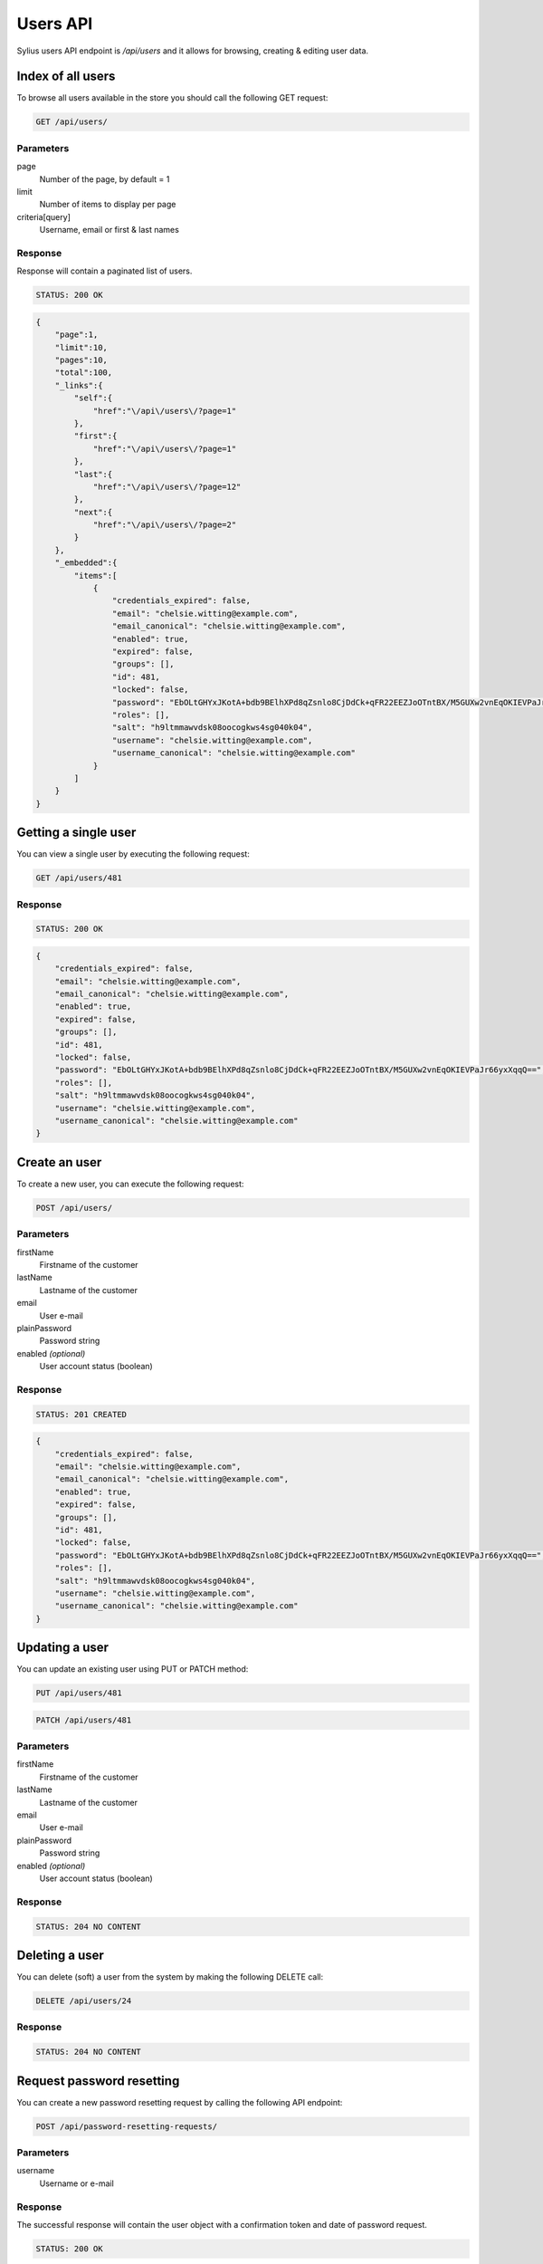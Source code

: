 Users API
=========

Sylius users API endpoint is `/api/users` and it allows for browsing, creating & editing user data.

Index of all users
------------------

To browse all users available in the store you should call the following GET request:

.. code-block:: text

    GET /api/users/

Parameters
~~~~~~~~~~

page
    Number of the page, by default = 1
limit
    Number of items to display per page
criteria[query]
    Username, email or first & last names

Response
~~~~~~~~

Response will contain a paginated list of users.

.. code-block:: text

    STATUS: 200 OK

.. code-block:: json

    {
        "page":1,
        "limit":10,
        "pages":10,
        "total":100,
        "_links":{
            "self":{
                "href":"\/api\/users\/?page=1"
            },
            "first":{
                "href":"\/api\/users\/?page=1"
            },
            "last":{
                "href":"\/api\/users\/?page=12"
            },
            "next":{
                "href":"\/api\/users\/?page=2"
            }
        },
        "_embedded":{
            "items":[
                {
                    "credentials_expired": false,
                    "email": "chelsie.witting@example.com",
                    "email_canonical": "chelsie.witting@example.com",
                    "enabled": true,
                    "expired": false,
                    "groups": [],
                    "id": 481,
                    "locked": false,
                    "password": "EbOLtGHYxJKotA+bdb9BElhXPd8qZsnlo8CjDdCk+qFR22EEZJoOTntBX/M5GUXw2vnEqOKIEVPaJr66yxXqqQ==",
                    "roles": [],
                    "salt": "h9ltmmawvdsk08oocogkws4sg040k04",
                    "username": "chelsie.witting@example.com",
                    "username_canonical": "chelsie.witting@example.com"
                }
            ]
        }
    }

Getting a single user
------------------------

You can view a single user by executing the following request:

.. code-block:: text

    GET /api/users/481

Response
~~~~~~~~

.. code-block:: text

    STATUS: 200 OK

.. code-block:: json

    {
        "credentials_expired": false,
        "email": "chelsie.witting@example.com",
        "email_canonical": "chelsie.witting@example.com",
        "enabled": true,
        "expired": false,
        "groups": [],
        "id": 481,
        "locked": false,
        "password": "EbOLtGHYxJKotA+bdb9BElhXPd8qZsnlo8CjDdCk+qFR22EEZJoOTntBX/M5GUXw2vnEqOKIEVPaJr66yxXqqQ==",
        "roles": [],
        "salt": "h9ltmmawvdsk08oocogkws4sg040k04",
        "username": "chelsie.witting@example.com",
        "username_canonical": "chelsie.witting@example.com"
    }

Create an user
---------------

To create a new user, you can execute the following request:

.. code-block:: text

    POST /api/users/

Parameters
~~~~~~~~~~

firstName
    Firstname of the customer
lastName
    Lastname of the customer
email
    User e-mail
plainPassword
    Password string
enabled *(optional)*
    User account status (boolean)

Response
~~~~~~~~

.. code-block:: text

    STATUS: 201 CREATED

.. code-block:: json

    {
        "credentials_expired": false,
        "email": "chelsie.witting@example.com",
        "email_canonical": "chelsie.witting@example.com",
        "enabled": true,
        "expired": false,
        "groups": [],
        "id": 481,
        "locked": false,
        "password": "EbOLtGHYxJKotA+bdb9BElhXPd8qZsnlo8CjDdCk+qFR22EEZJoOTntBX/M5GUXw2vnEqOKIEVPaJr66yxXqqQ==",
        "roles": [],
        "salt": "h9ltmmawvdsk08oocogkws4sg040k04",
        "username": "chelsie.witting@example.com",
        "username_canonical": "chelsie.witting@example.com"
    }

Updating a user
------------------

You can update an existing user using PUT or PATCH method:

.. code-block:: text

    PUT /api/users/481

.. code-block:: text

    PATCH /api/users/481

Parameters
~~~~~~~~~~

firstName
    Firstname of the customer
lastName
    Lastname of the customer
email
    User e-mail
plainPassword
    Password string
enabled *(optional)*
    User account status (boolean)

Response
~~~~~~~~

.. code-block:: text

    STATUS: 204 NO CONTENT

Deleting a user
------------------

You can delete (soft) a user from the system by making the following DELETE call:

.. code-block:: text

    DELETE /api/users/24

Response
~~~~~~~~

.. code-block:: text

    STATUS: 204 NO CONTENT

Request password resetting
--------------------------

You can create a new password resetting request by calling the following API endpoint:

.. code-block:: text

    POST /api/password-resetting-requests/

Parameters
~~~~~~~~~~

username
    Username or e-mail

Response
~~~~~~~~

The successful response will contain the user object with a confirmation token and date of password request.

.. code-block:: text

    STATUS: 200 OK

.. code-block:: json

    {
        "confirmation_token": "dzOeNrmdnn20IVHBW2Uaq-yAYsO2sY2hCXhfKdYl_xM",
        "credentials_expired": false,
        "email": "sylius@example.com",
        "email_canonical": "sylius@example.com",
        "enabled": true,
        "expired": false,
        "groups": [],
        "id": 1,
        "last_login": "2014-12-08T13:08:02+0000",
        "locked": false,
        "password_requested_at": "2014-12-08T14:19:26+0000",
        "roles": [
            "ROLE_SYLIUS_ADMIN"
        ],
        "username": "sylius@example.com",
        "username_canonical": "sylius@example.com"
    }

